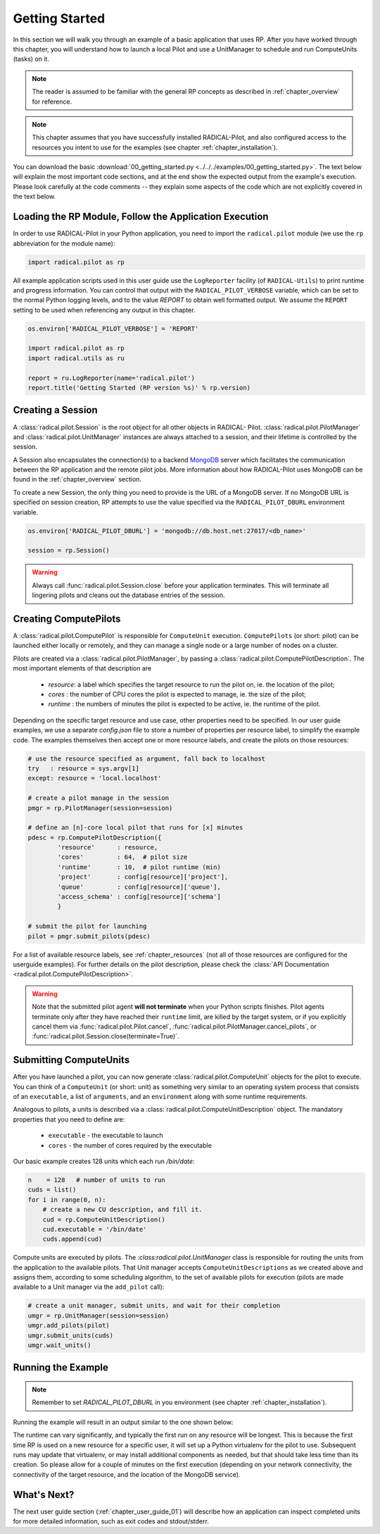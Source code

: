 
.. _chapter_user_guide_00:

***************
Getting Started
***************

In this section we will walk you through an example of a basic application that uses RP. 
After you have worked through this chapter, you will understand how to
launch a local Pilot and use a UnitManager to schedule and run
ComputeUnits (tasks) on it.

.. note:: The reader is assumed to be familiar with the general RP concepts as
          described in :ref:`chapter_overview` for reference.

.. note:: This chapter assumes that you have successfully installed
          RADICAL-Pilot, and also configured access to the resources you intent
          to use for the examples (see chapter :ref:`chapter_installation`).

You can download the basic :download:`00_getting_started.py
<../../../examples/00_getting_started.py>`.  The text below will explain the
most important code sections, and at the end show the expected output
from the example's execution.  Please look carefully at the code comments --
they explain some aspects of the code which are not explicitly covered in the
text below.  

Loading the RP Module, Follow the Application Execution
-------------------------------------------------------

In order to use RADICAL-Pilot in your Python application, you need to import the
``radical.pilot`` module (we use the ``rp`` abbreviation for the module name):

.. code-block:: python

    import radical.pilot as rp


All example application scripts used in this user guide use the ``LogReporter``
facility (of ``RADICAL-Utils``) to print runtime and progress information.  You can
control that output with the ``RADICAL_PILOT_VERBOSE`` variable, which can be set
to the normal Python logging levels, and to the value `REPORT` to obtain well
formatted output.  We assume the ``REPORT`` setting to be used when referencing
any output in this chapter.

.. code-block:: python

    os.environ['RADICAL_PILOT_VERBOSE'] = 'REPORT'

    import radical.pilot as rp
    import radical.utils as ru

    report = ru.LogReporter(name='radical.pilot')
    report.title('Getting Started (RP version %s)' % rp.version)



Creating a Session
------------------

A :class:`radical.pilot.Session` is the root object for all other objects in
RADICAL- Pilot.  :class:`radical.pilot.PilotManager` and
:class:`radical.pilot.UnitManager` instances are always attached to a session,
and their lifetime is controlled by the session.

A Session also encapsulates the connection(s) to a backend `MongoDB
<http://www.mongodb.org/>`_ server which facilitates the communication between
the RP application and the remote pilot jobs.  More information about how
RADICAL-Pilot uses MongoDB can be found in the :ref:`chapter_overview` section.

To create a new Session, the only thing you need to provide is the URL of
a MongoDB server.  If no MongoDB URL is specified on session creation, RP
attempts to use the value specified via the ``RADICAL_PILOT_DBURL`` environment
variable.

.. code-block:: python

    os.environ['RADICAL_PILOT_DBURL'] = 'mongodb://db.host.net:27017/<db_name>'

    session = rp.Session()


.. warning:: Always call  :func:`radical.pilot.Session.close` before your
   application terminates. This will terminate all lingering pilots and cleans
   out the database entries of the session.


Creating ComputePilots
----------------------

A :class:`radical.pilot.ComputePilot` is responsible for ``ComputeUnit`` execution.
``ComputePilots`` (or short: pilot) can be launched either locally or remotely, and 
they can manage a single node or a large number of nodes on a cluster.

Pilots are created via a :class:`radical.pilot.PilotManager`, by passing
a :class:`radical.pilot.ComputePilotDescription`.  The most important elements
of that description are

    * `resource`: a label which specifies the target resource to run the pilot
      on, ie. the location of the pilot;
    * `cores`   : the number of CPU cores the pilot is expected to manage, ie.
      the size of the pilot;
    * `runtime` : the numbers of minutes the pilot is expected to be active, ie.
      the runtime of the pilot.

Depending on the specific target resource and use case, other properties need to
be specified.  In our user guide examples, we use
a separate `config.json` file to store a number of properties per resource
label, to simplify the example code.  The examples themselves then accept one or
more resource labels, and create the pilots on those resources:


.. code-block:: python

    # use the resource specified as argument, fall back to localhost
    try   : resource = sys.argv[1]
    except: resource = 'local.localhost'

    # create a pilot manage in the session
    pmgr = rp.PilotManager(session=session)

    # define an [n]-core local pilot that runs for [x] minutes
    pdesc = rp.ComputePilotDescription({
            'resource'      : resource,
            'cores'         : 64,  # pilot size
            'runtime'       : 10,  # pilot runtime (min)
            'project'       : config[resource]['project'],
            'queue'         : config[resource]['queue'],
            'access_schema' : config[resource]['schema']
            }

    # submit the pilot for launching
    pilot = pmgr.submit_pilots(pdesc)


For a list of available resource labels, see :ref:`chapter_resources` (not all
of those resources are configured for the userguide examples).  For further
details on the pilot description, please check the :class:`API Documentation
<radical.pilot.ComputePilotDescription>`.


.. warning:: Note that the submitted pilot agent **will not terminate** 
    when your Python scripts finishes. Pilot agents terminate only after
    they have reached their ``runtime`` limit, are killed by the target system,
    or if you explicitly cancel them via :func:`radical.pilot.Pilot.cancel`,
    :func:`radical.pilot.PilotManager.cancel_pilots`, or
    :func:`radical.pilot.Session.close(terminate=True)`.


Submitting ComputeUnits
-----------------------

After you have launched a pilot, you can now generate
:class:`radical.pilot.ComputeUnit`  objects for the pilot to execute. You
can think of a ``ComputeUnit`` (or short: unit) as something very similar to an operating system
process that consists of an ``executable``, a list of ``arguments``, and an
``environment`` along with some runtime requirements.

Analogous to pilots, a units is described via a
:class:`radical.pilot.ComputeUnitDescription` object. The mandatory properties
that you need to define are:

   * ``executable`` - the executable to launch
   * ``cores``      - the number of cores required by the executable

Our basic example creates 128 units which each run `/bin/date`:

.. code-block:: python

        n    = 128   # number of units to run
        cuds = list()
        for i in range(0, n):
            # create a new CU description, and fill it.
            cud = rp.ComputeUnitDescription()
            cud.executable = '/bin/date'
            cuds.append(cud)


Compute units are executed by pilots.  The `:class:radical.pilot.UnitManager`
class is responsible for routing the units from the application to the
available pilots.  That Unit manager accepts ``ComputeUnitDescriptions`` as we
created above and assigns them, according to some scheduling algorithm, to the
set of available pilots for execution (pilots are made available to a Unit
manager via the ``add_pilot`` call):

.. code-block:: python

        # create a unit manager, submit units, and wait for their completion
        umgr = rp.UnitManager(session=session)
        umgr.add_pilots(pilot)
        umgr.submit_units(cuds)
        umgr.wait_units()


Running the Example
-------------------

.. note::  Remember to set `RADICAL_PILOT_DBURL` in you environment (see chapter
           :ref:`chapter_installation`).

Running the example will result in an output similar to the one shown below:

.. image:: 00_getting_started.png

The runtime can vary significantly, and typically the first run on any resource will be longest.
This is because the first time RP is  used on a new resource for a specific user,
it will set up a Python virtualenv for the pilot to use.  Subsequent runs may
update that virtualenv, or may install additional components as needed, but that
should take less time than its creation.  So please allow for a couple of
minutes on the first execution (depending on your network connectivity, the
connectivity of the target resource, and the location of the MongoDB service).



What's Next?
------------

The next user guide section (:ref:`chapter_user_guide_01`) will describe how an
application can inspect completed units for more detailed information,
such as exit codes and stdout/stderr.

